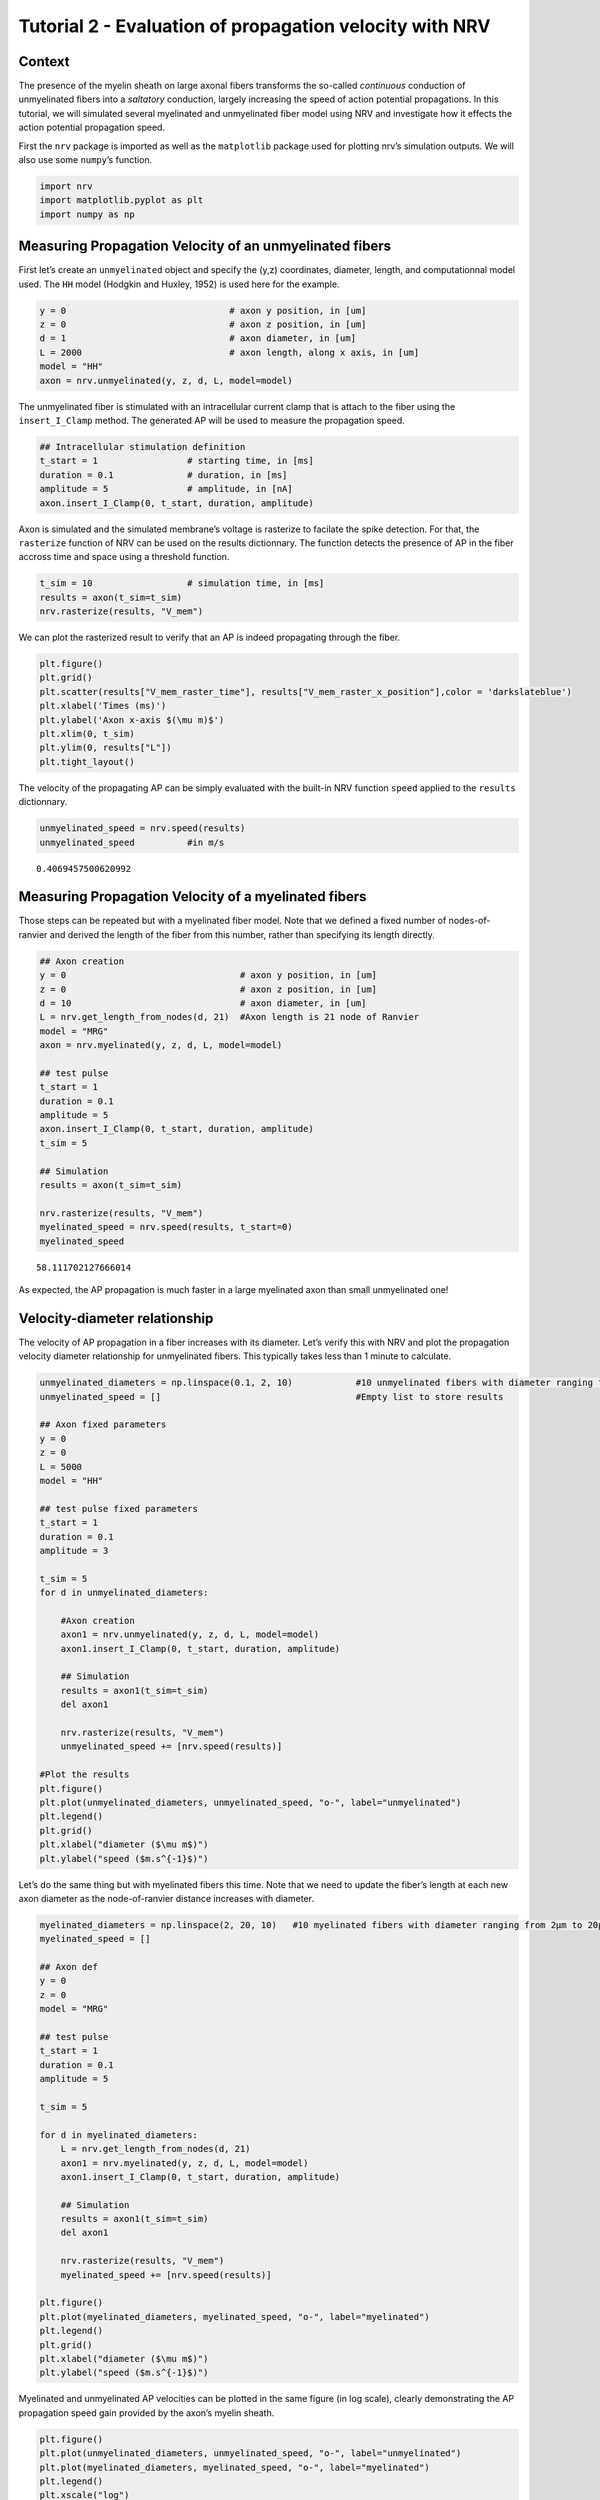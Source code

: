 ========================================================
Tutorial 2 - Evaluation of propagation velocity with NRV
========================================================

Context
-------

The presence of the myelin sheath on large axonal fibers transforms the
so-called *continuous* conduction of unmyelinated fibers into a
*saltatory* conduction, largely increasing the speed of action potential
propagations. In this tutorial, we will simulated several myelinated and
unmyelinated fiber model using NRV and investigate how it effects the
action potential propagation speed.

First the ``nrv`` package is imported as well as the ``matplotlib``
package used for plotting nrv’s simulation outputs. We will also use
some ``numpy``\ ’s function.

.. code:: ipython3

    import nrv
    import matplotlib.pyplot as plt
    import numpy as np

Measuring Propagation Velocity of an unmyelinated fibers
--------------------------------------------------------

First let’s create an ``unmyelinated`` object and specify the (y,z)
coordinates, diameter, length, and computationnal model used. The ``HH``
model (Hodgkin and Huxley, 1952) is used here for the example.

.. code:: ipython3

    y = 0                               # axon y position, in [um]
    z = 0                               # axon z position, in [um]
    d = 1                               # axon diameter, in [um]
    L = 2000                            # axon length, along x axis, in [um]
    model = "HH"                        
    axon = nrv.unmyelinated(y, z, d, L, model=model)

The unmyelinated fiber is stimulated with an intracellular current clamp
that is attach to the fiber using the ``insert_I_Clamp`` method. The
generated AP will be used to measure the propagation speed.

.. code:: ipython3

    ## Intracellular stimulation definition
    t_start = 1                 # starting time, in [ms]
    duration = 0.1              # duration, in [ms]
    amplitude = 5               # amplitude, in [nA]
    axon.insert_I_Clamp(0, t_start, duration, amplitude)

Axon is simulated and the simulated membrane’s voltage is rasterize to
facilate the spike detection. For that, the ``rasterize`` function of
NRV can be used on the results dictionnary. The function detects the
presence of AP in the fiber accross time and space using a threshold
function.

.. code:: ipython3

    t_sim = 10                  # simulation time, in [ms] 
    results = axon(t_sim=t_sim)
    nrv.rasterize(results, "V_mem")

We can plot the rasterized result to verify that an AP is indeed
propagating through the fiber.

.. code:: ipython3

    plt.figure()
    plt.grid()
    plt.scatter(results["V_mem_raster_time"], results["V_mem_raster_x_position"],color = 'darkslateblue')
    plt.xlabel('Times (ms)')
    plt.ylabel('Axon x-axis $(\mu m)$')
    plt.xlim(0, t_sim)
    plt.ylim(0, results["L"])
    plt.tight_layout()



.. image:: propagation_velocity_files/propagation_velocity_10_0.png


The velocity of the propagating AP can be simply evaluated with the
built-in NRV function ``speed`` applied to the ``results`` dictionnary.

.. code:: ipython3

    unmyelinated_speed = nrv.speed(results)
    unmyelinated_speed          #in m/s




.. parsed-literal::

    0.4069457500620992



Measuring Propagation Velocity of a myelinated fibers
-----------------------------------------------------

Those steps can be repeated but with a myelinated fiber model. Note that
we defined a fixed number of nodes-of-ranvier and derived the length of
the fiber from this number, rather than specifying its length directly.

.. code:: ipython3

    ## Axon creation
    y = 0                                 # axon y position, in [um]
    z = 0                                 # axon z position, in [um]
    d = 10                                # axon diameter, in [um]
    L = nrv.get_length_from_nodes(d, 21)  #Axon length is 21 node of Ranvier
    model = "MRG"
    axon = nrv.myelinated(y, z, d, L, model=model)
    
    ## test pulse
    t_start = 1
    duration = 0.1
    amplitude = 5
    axon.insert_I_Clamp(0, t_start, duration, amplitude)
    t_sim = 5
    
    ## Simulation
    results = axon(t_sim=t_sim)
    
    nrv.rasterize(results, "V_mem")
    myelinated_speed = nrv.speed(results, t_start=0)
    myelinated_speed




.. parsed-literal::

    58.111702127666014



As expected, the AP propagation is much faster in a large myelinated
axon than small unmyelinated one!

Velocity-diameter relationship
------------------------------

The velocity of AP propagation in a fiber increases with its diameter.
Let’s verify this with NRV and plot the propagation velocity diameter
relationship for unmyelinated fibers. This typically takes less than 1
minute to calculate.

.. code:: ipython3

    unmyelinated_diameters = np.linspace(0.1, 2, 10)            #10 unmyelinated fibers with diameter ranging from 0.1µm to 2µm.
    unmyelinated_speed = []                                     #Empty list to store results
    
    ## Axon fixed parameters
    y = 0
    z = 0
    L = 5000
    model = "HH" 
    
    ## test pulse fixed parameters
    t_start = 1
    duration = 0.1
    amplitude = 3
    
    t_sim = 5
    for d in unmyelinated_diameters: 
    
        #Axon creation
        axon1 = nrv.unmyelinated(y, z, d, L, model=model)
        axon1.insert_I_Clamp(0, t_start, duration, amplitude)
    
        ## Simulation
        results = axon1(t_sim=t_sim)
        del axon1
    
        nrv.rasterize(results, "V_mem")
        unmyelinated_speed += [nrv.speed(results)]
    
    #Plot the results
    plt.figure()
    plt.plot(unmyelinated_diameters, unmyelinated_speed, "o-", label="unmyelinated")
    plt.legend()
    plt.grid()
    plt.xlabel("diameter ($\mu m$)")
    plt.ylabel("speed ($m.s^{-1}$)")






.. image:: propagation_velocity_files/propagation_velocity_16_1.png


Let’s do the same thing but with myelinated fibers this time. Note that
we need to update the fiber’s length at each new axon diameter as the
node-of-ranvier distance increases with diameter.

.. code:: ipython3

    myelinated_diameters = np.linspace(2, 20, 10)   #10 myelinated fibers with diameter ranging from 2µm to 20µm.
    myelinated_speed = []
    
    ## Axon def
    y = 0
    z = 0
    model = "MRG"
    
    ## test pulse
    t_start = 1
    duration = 0.1
    amplitude = 5
    
    t_sim = 5
    
    for d in myelinated_diameters:
        L = nrv.get_length_from_nodes(d, 21)  
        axon1 = nrv.myelinated(y, z, d, L, model=model)
        axon1.insert_I_Clamp(0, t_start, duration, amplitude)
    
        ## Simulation
        results = axon1(t_sim=t_sim)
        del axon1
    
        nrv.rasterize(results, "V_mem")
        myelinated_speed += [nrv.speed(results)]
    
    plt.figure()
    plt.plot(myelinated_diameters, myelinated_speed, "o-", label="myelinated")
    plt.legend()
    plt.grid()
    plt.xlabel("diameter ($\mu m$)")
    plt.ylabel("speed ($m.s^{-1}$)")








.. image:: propagation_velocity_files/propagation_velocity_18_1.png


Myelinated and unmyelinated AP velocities can be plotted in the same
figure (in log scale), clearly demonstrating the AP propagation speed
gain provided by the axon’s myelin sheath.

.. code:: ipython3

    plt.figure()
    plt.plot(unmyelinated_diameters, unmyelinated_speed, "o-", label="unmyelinated")
    plt.plot(myelinated_diameters, myelinated_speed, "o-", label="myelinated")
    plt.legend()
    plt.xscale("log")
    plt.yscale("log")
    plt.grid()
    plt.xlabel("diameter ($\mu m$)")
    plt.ylabel("speed ($m.s^{-1}$)")







.. image:: propagation_velocity_files/propagation_velocity_20_1.png


Effect of model on Velocity-diameter relationship
-------------------------------------------------

The user can choose between several unmyelinated and myelinated
computationnal models commonly found in the literature. Available
unmyelinated model are the ``Rattay_Aberham`` model (Rattay and Aberham,
1993), the ``HH`` model (Hodgkin and Huxley, 1952), the ``Sundt`` model
(Sundt et al. 2015), the ``Tigerholm`` model (Tigerholm et al. 2014),
the ``Schild_94`` model (Schild et al. 1994) and the ``Schild_97`` model
(Schild et al. 1997). For myelinated fibers, available myelinated models
are the ``MRG`` model (McIntyre et al., 2002), the ``Gaines_sensory``
and ``Gaines_motor`` models (Gaines et al., 2018). Each computational
model has specific ion channels and membrane characteristics, resulting
in differences in propagation speed. Let’s see how this changes for
myelinated fibers. This typically takes between one to two minutes to
run.

.. code:: ipython3

    myelinated_diameters = np.linspace(2, 20, 10)   #10 myelinated fibers with diameter ranging from 2µm to 20µm.
    
    ## Axon def
    y = 0
    z = 0
    
    ## test pulse
    t_start = 1
    duration = 0.1
    amplitude = 5
    
    t_sim = 5
    
    plt.figure()
    
    myelinated_models = ['MRG','Gaines_motor','Gaines_sensory']
    for model in myelinated_models:
        myelinated_speed = []
        print(f"Simulated model: {model}")
        for d in myelinated_diameters:
            L = nrv.get_length_from_nodes(d, 21)  
            axon1 = nrv.myelinated(y, z, d, L, model=model)
            axon1.insert_I_Clamp(0, t_start, duration, amplitude)
            ## Simulation
            results = axon1(t_sim=t_sim)
            del axon1
            nrv.rasterize(results, "V_mem")
            myelinated_speed += [nrv.speed(results)]
        plt.plot(myelinated_diameters, myelinated_speed, "o-", label=model)
    
    plt.legend()
    plt.grid()
    plt.xlabel("diameter ($\mu m$)")
    plt.ylabel("speed ($m.s^{-1}$)")



.. parsed-literal::

    Simulated model: MRG
    Simulated model: Gaines_motor
    Simulated model: Gaines_sensory







.. image:: propagation_velocity_files/propagation_velocity_22_2.png


Although not identical, the 3 models have very similar propagation
speeds. Indeed, these models are very similar, Gaines’ versions being
directly derived from the MRG model. Lets do the same thing but with
unmyelinated models:

.. code:: ipython3

    unyelinated_diameters = np.linspace(0.1, 2, 10)   #10 unmyelinated fibers with diameter ranging from 0.1µm to 2µm.
    
    ## Axon def
    y = 0
    z = 0
    L = 1000
    
    ## test pulse
    t_start = 1
    duration = 0.1
    amplitude = 5
    
    t_sim = 5
    
    plt.figure()
    unmyelinated_models = ["HH","Rattay_Aberham","Sundt","Tigerholm"]
    for model in unmyelinated_models:
        unmyelinated_speed = []
        print(f"Simulated model: {model}")
        for d in unmyelinated_diameters: 
            axon1 = nrv.unmyelinated(y, z, d, L, model=model)
            axon1.insert_I_Clamp(0, t_start, duration, amplitude)
            results = axon1(t_sim=t_sim)
            del axon1
            nrv.rasterize(results, "V_mem")
            unmyelinated_speed += [nrv.speed(results)]
        plt.plot(unmyelinated_diameters, unmyelinated_speed, "o-", label=model)
    
    plt.legend()
    plt.grid()
    plt.xlabel("diameter ($\mu m$)")
    plt.ylabel("speed ($m.s^{-1}$)")


.. parsed-literal::

    Simulated model: HH
    Simulated model: Rattay_Aberham
    Simulated model: Sundt
    Simulated model: Tigerholm








.. image:: propagation_velocity_files/propagation_velocity_24_2.png


On the other hand, we can see that the differences in propagation speed
between the different models of unmyelinated fibers are much more
pronounced. As a matter of fact, these different models were developed
using different data and for different purposes, which is why they
differ so much. These models are described in detail in Pelot et
al. (Pelot et al. 2021).
